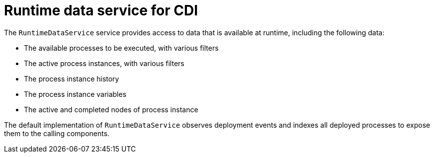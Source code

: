 [id='cdi-runtime-data-service-con_{context}']
= Runtime data service for CDI

The `RuntimeDataService` service provides access to data that is available at runtime, including the following data:

* The available processes to be executed, with various filters
* The active process instances, with various filters
* The process instance history 
* The process instance variables
* The active and completed nodes of process instance

The default implementation of `RuntimeDataService` observes deployment events and indexes all deployed processes to expose them to the calling components. 
